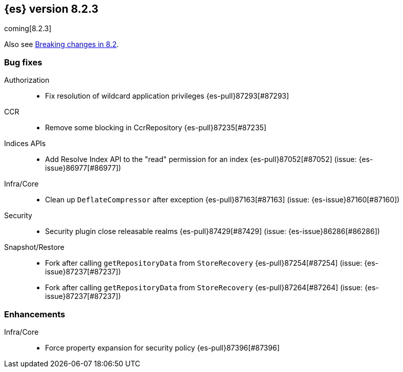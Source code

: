 [[release-notes-8.2.3]]
== {es} version 8.2.3

coming[8.2.3]

Also see <<breaking-changes-8.2,Breaking changes in 8.2>>.

[[bug-8.2.3]]
[float]
=== Bug fixes

Authorization::
* Fix resolution of wildcard application privileges {es-pull}87293[#87293]

CCR::
* Remove some blocking in CcrRepository {es-pull}87235[#87235]

Indices APIs::
* Add Resolve Index API to the "read" permission for an index {es-pull}87052[#87052] (issue: {es-issue}86977[#86977])

Infra/Core::
* Clean up `DeflateCompressor` after exception {es-pull}87163[#87163] (issue: {es-issue}87160[#87160])

Security::
* Security plugin close releasable realms {es-pull}87429[#87429] (issue: {es-issue}86286[#86286])

Snapshot/Restore::
* Fork after calling `getRepositoryData` from `StoreRecovery` {es-pull}87254[#87254] (issue: {es-issue}87237[#87237])
* Fork after calling `getRepositoryData` from `StoreRecovery` {es-pull}87264[#87264] (issue: {es-issue}87237[#87237])

[[enhancement-8.2.3]]
[float]
=== Enhancements

Infra/Core::
* Force property expansion for security policy {es-pull}87396[#87396]


